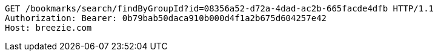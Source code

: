 [source,http,options="nowrap"]
----
GET /bookmarks/search/findByGroupId?id=08356a52-d72a-4dad-ac2b-665facde4dfb HTTP/1.1
Authorization: Bearer: 0b79bab50daca910b000d4f1a2b675d604257e42
Host: breezie.com

----